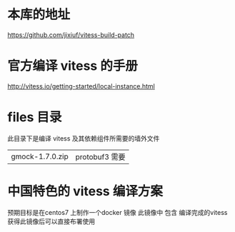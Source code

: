* 本库的地址
  https://github.com/jixiuf/vitess-build-patch
* 官方编译 vitess 的手册
http://vitess.io/getting-started/local-instance.html

* files 目录
  此目录下是编译 vitess 及其依赖组件所需要的墙外文件
  | gmock-1.7.0.zip | protobuf3 需要 |

* 中国特色的 vitess 编译方案
预期目标是在centos7 上制作一个docker 镜像
此镜像中 包含 编译完成的vitess
获得此镜像后可以直接布署使用

